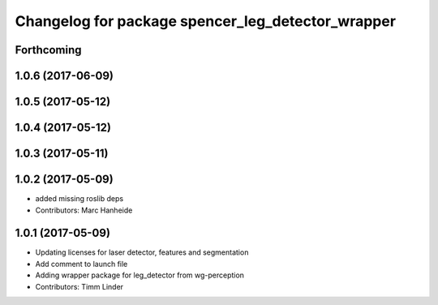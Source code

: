 ^^^^^^^^^^^^^^^^^^^^^^^^^^^^^^^^^^^^^^^^^^^^^^^^^^
Changelog for package spencer_leg_detector_wrapper
^^^^^^^^^^^^^^^^^^^^^^^^^^^^^^^^^^^^^^^^^^^^^^^^^^

Forthcoming
-----------

1.0.6 (2017-06-09)
------------------

1.0.5 (2017-05-12)
------------------

1.0.4 (2017-05-12)
------------------

1.0.3 (2017-05-11)
------------------

1.0.2 (2017-05-09)
------------------
* added missing roslib deps
* Contributors: Marc Hanheide

1.0.1 (2017-05-09)
------------------
* Updating licenses for laser detector, features and segmentation
* Add comment to launch file
* Adding wrapper package for leg_detector from wg-perception
* Contributors: Timm Linder
